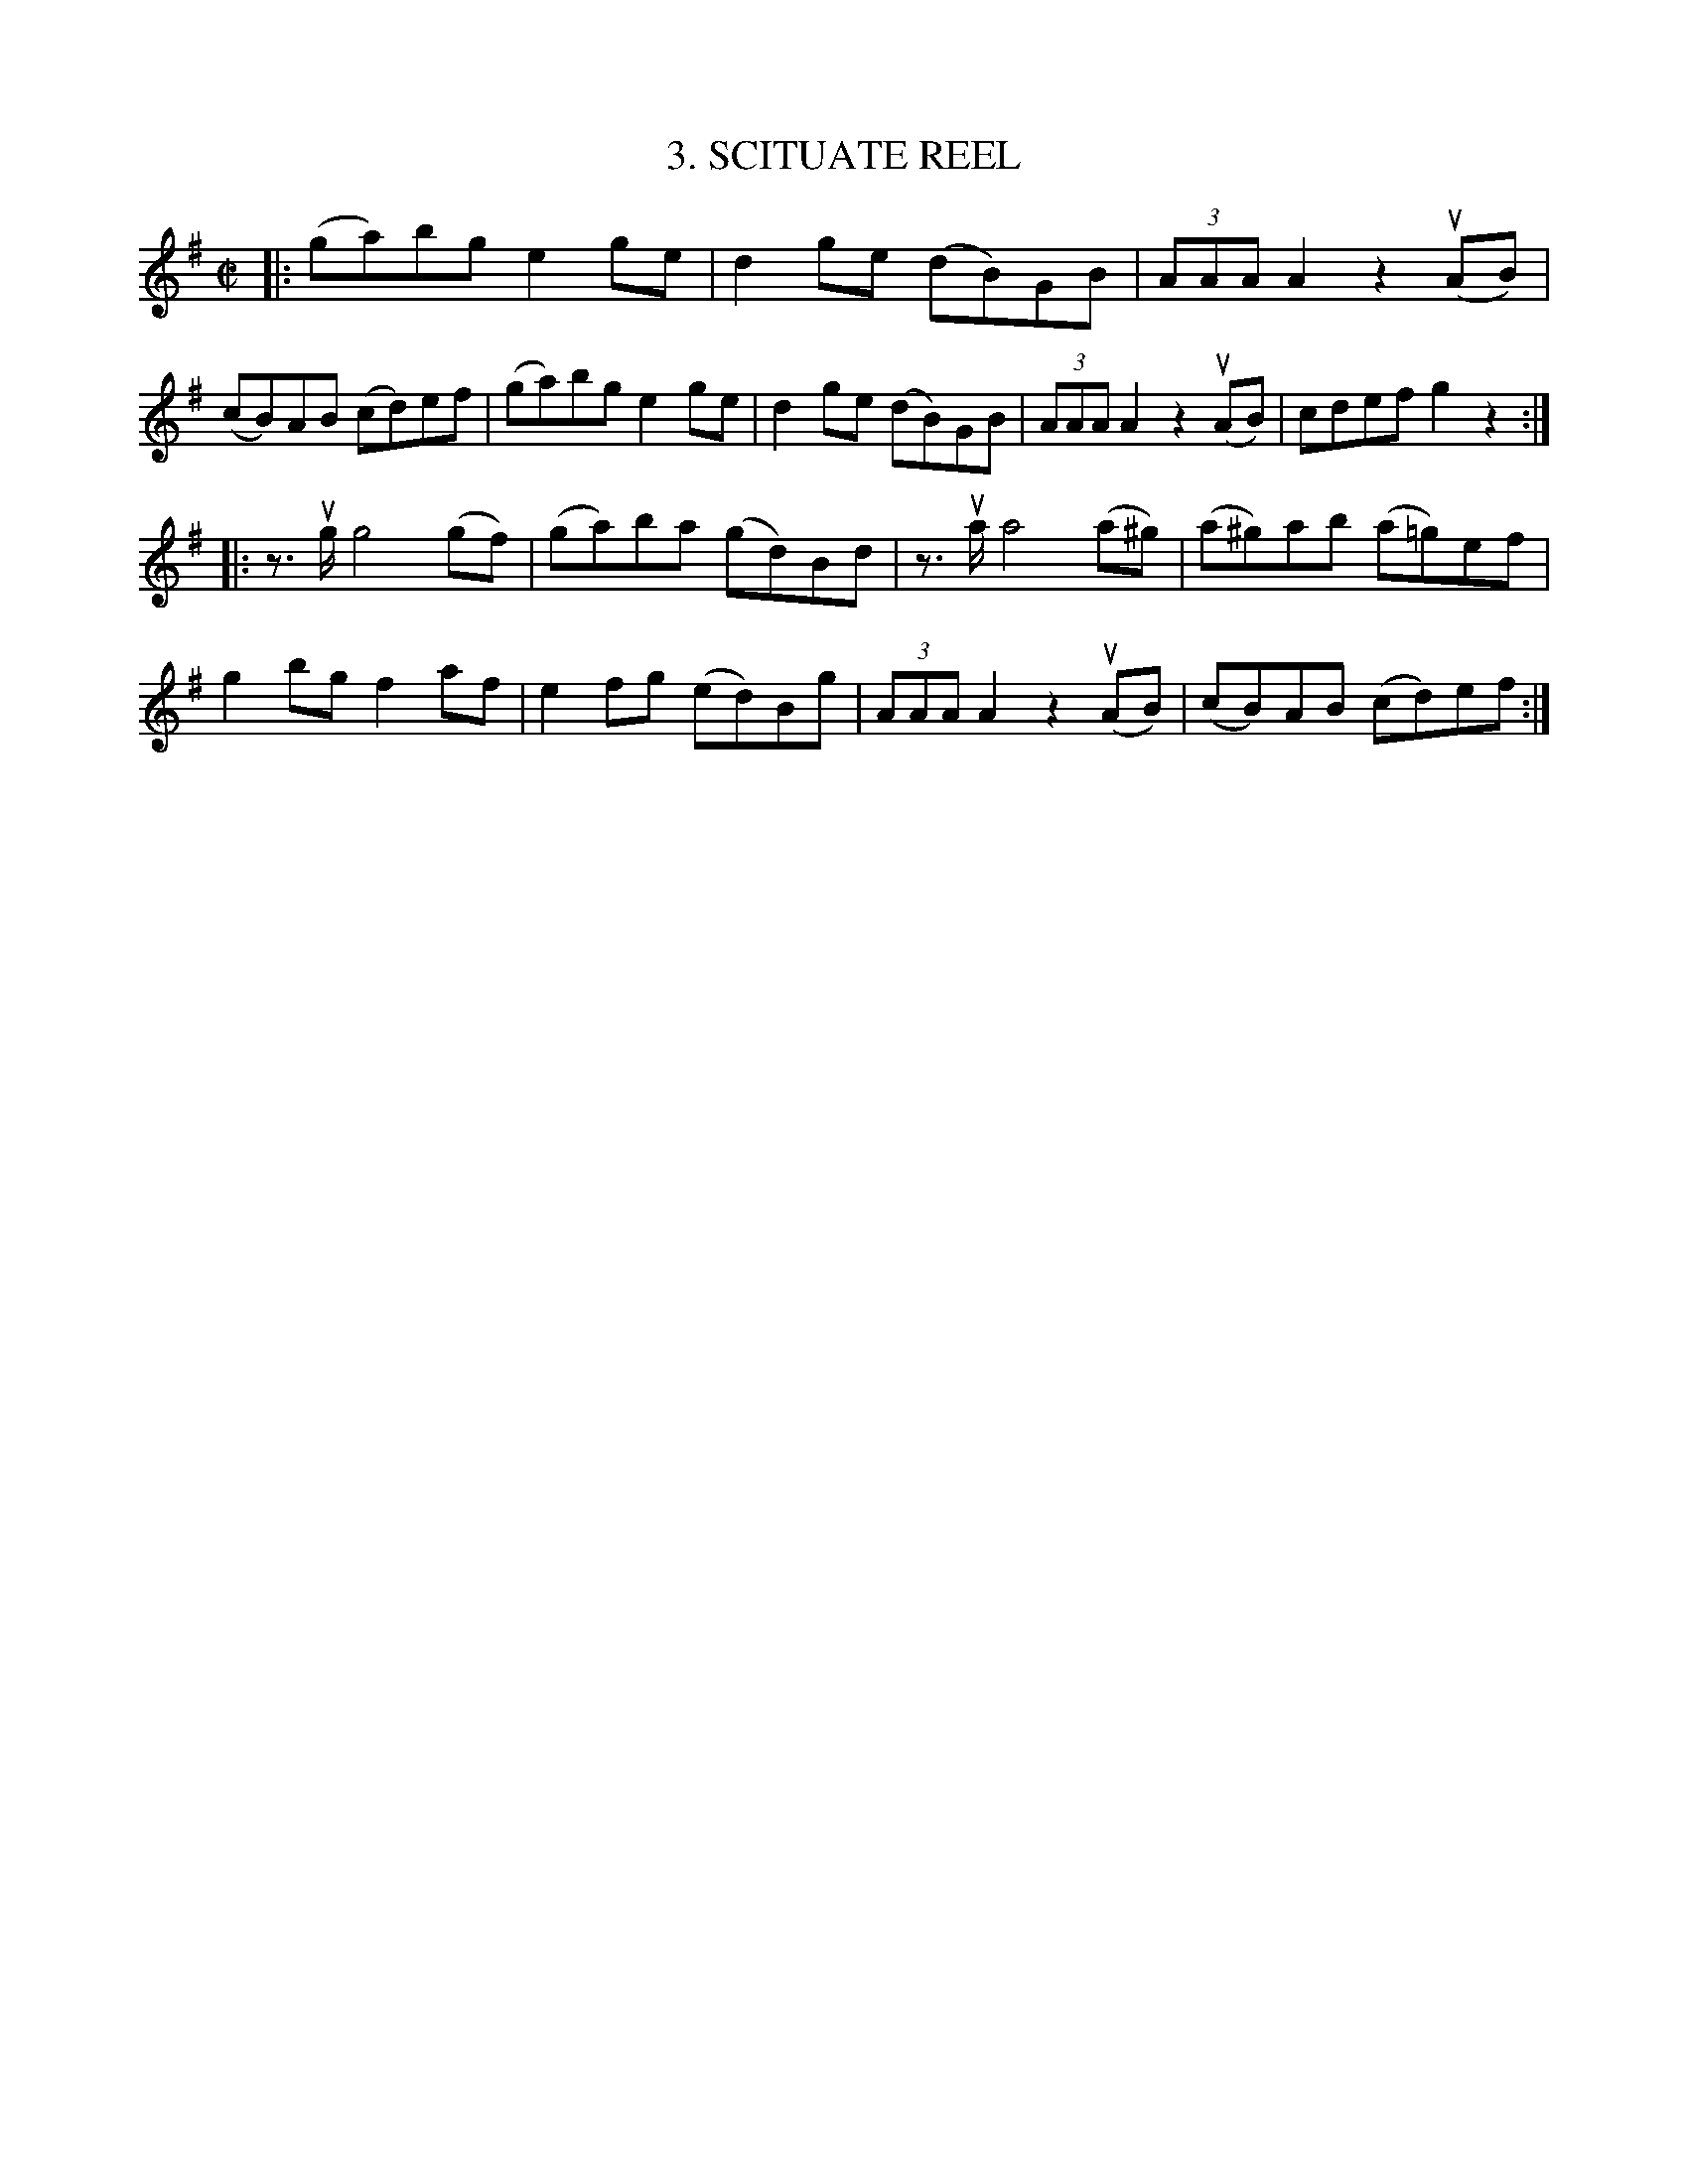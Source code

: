 X: 10763
T: 3. SCITUATE REEL
R: reel
B: K\"ohler's Violin Repository, v.1, 1885 p.76 #3
F: http://www.archive.org/details/klersviolinrepos01edin
Z: 2012 John Chambers <jc:trillian.mit.edu>
M: C|
L: 1/8
K: G
|:\
(ga)bg e2ge | d2ge (dB)GB | (3AAA A2 z2 u(AB) | (cB)AB (cd)ef |\
(ga)bg e2ge | d2ge (dB)GB | (3AAA A2 z2 u(AB) | cdef g2z2 :|
|:\
z>ug g4 (gf) | (ga)ba (gd)Bd | z>ua a4 (a^g) | (a^g)ab (a=g)ef |\
g2bg f2af | e2fg (ed)Bg |(3AAA A2 z2 u(AB) | (cB)AB (cd)ef :|
